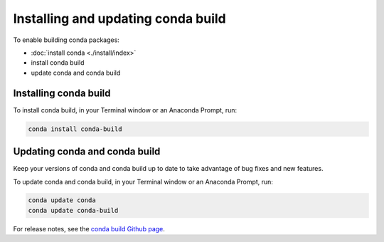 ===================================
Installing and updating conda build
===================================

To enable building conda packages:

* :doc:`install conda <./install/index>`
* install conda build
* update conda and conda build


.. _install-conda-build:

Installing conda build
======================

To install conda build, in your Terminal window or an Anaconda Prompt, run:

.. code-block:: bash

   conda install conda-build


Updating conda and conda build
==============================

Keep your versions of conda and conda build up to date to
take advantage of bug fixes and new features.

To update conda and conda build, in your Terminal window or an Anaconda Prompt, run:

.. code-block:: bash

  conda update conda
  conda update conda-build

For release notes, see the `conda build Github
page <https://github.com/conda/conda-build/releases>`_.
